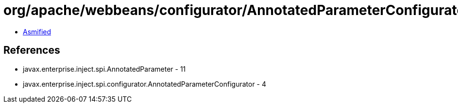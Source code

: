 = org/apache/webbeans/configurator/AnnotatedParameterConfiguratorImpl.class

 - link:AnnotatedParameterConfiguratorImpl-asmified.java[Asmified]

== References

 - javax.enterprise.inject.spi.AnnotatedParameter - 11
 - javax.enterprise.inject.spi.configurator.AnnotatedParameterConfigurator - 4
